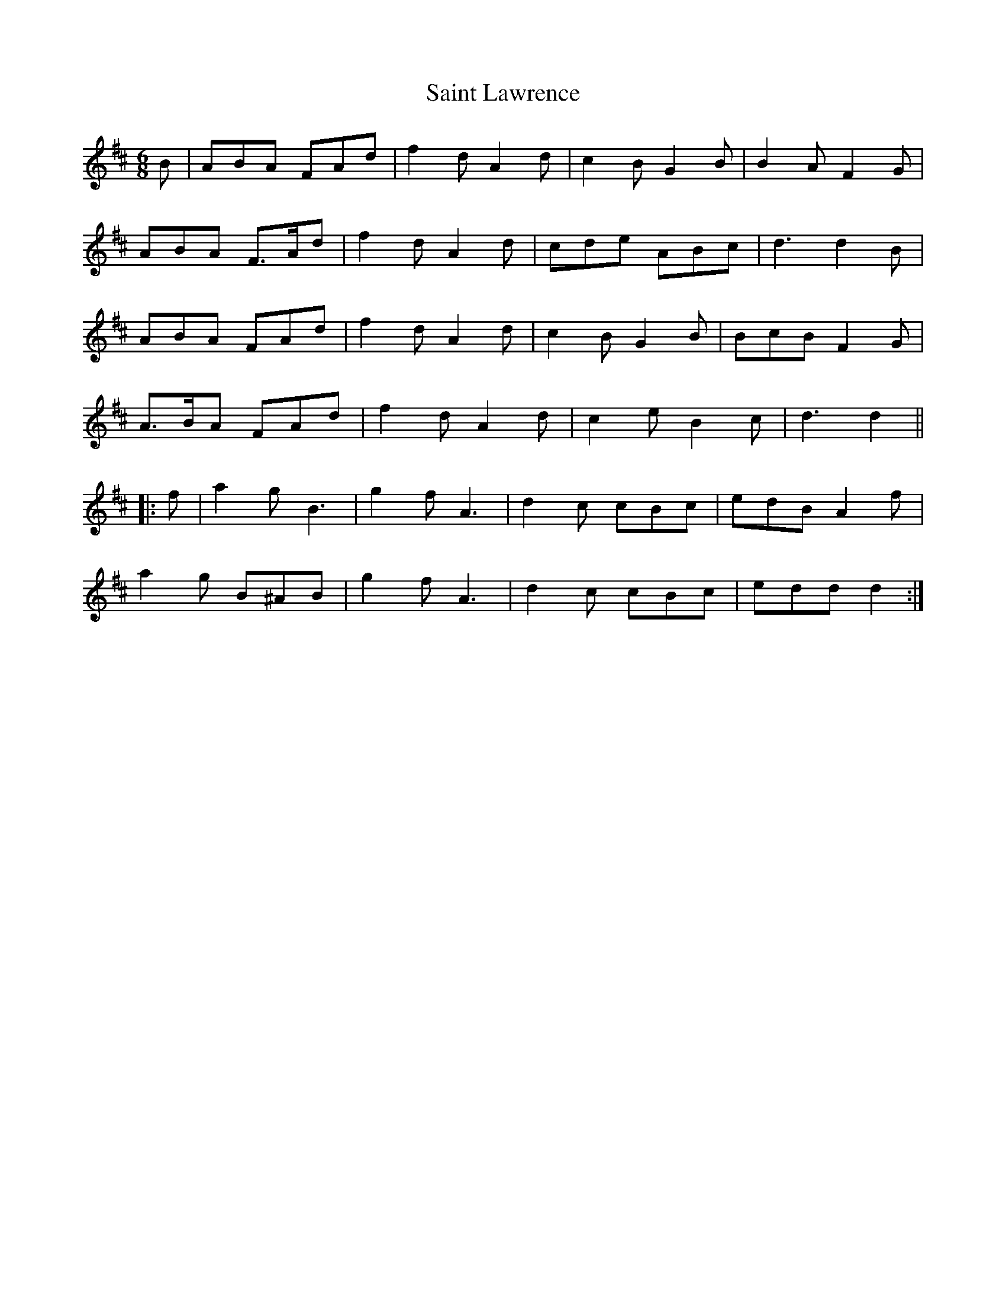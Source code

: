 X: 35712
T: Saint Lawrence
R: jig
M: 6/8
K: Dmajor
B|ABA FAd|f2 d A2 d|c2 B G2 B|B2 A F2 G|
ABA F>Ad|f2 d A2 d|cde ABc|d3 d2 B|
ABA FAd|f2 d A2 d|c2 B G2 B|BcB F2 G|
A>BA FAd|f2 d A2 d|c2 e B2 c|d3 d2||
|:f|a2 g B3|g2 f A3|d2 c cBc|edB A2 f|
a2 g B^AB|g2 f A3|d2 c cBc|edd d2:|

